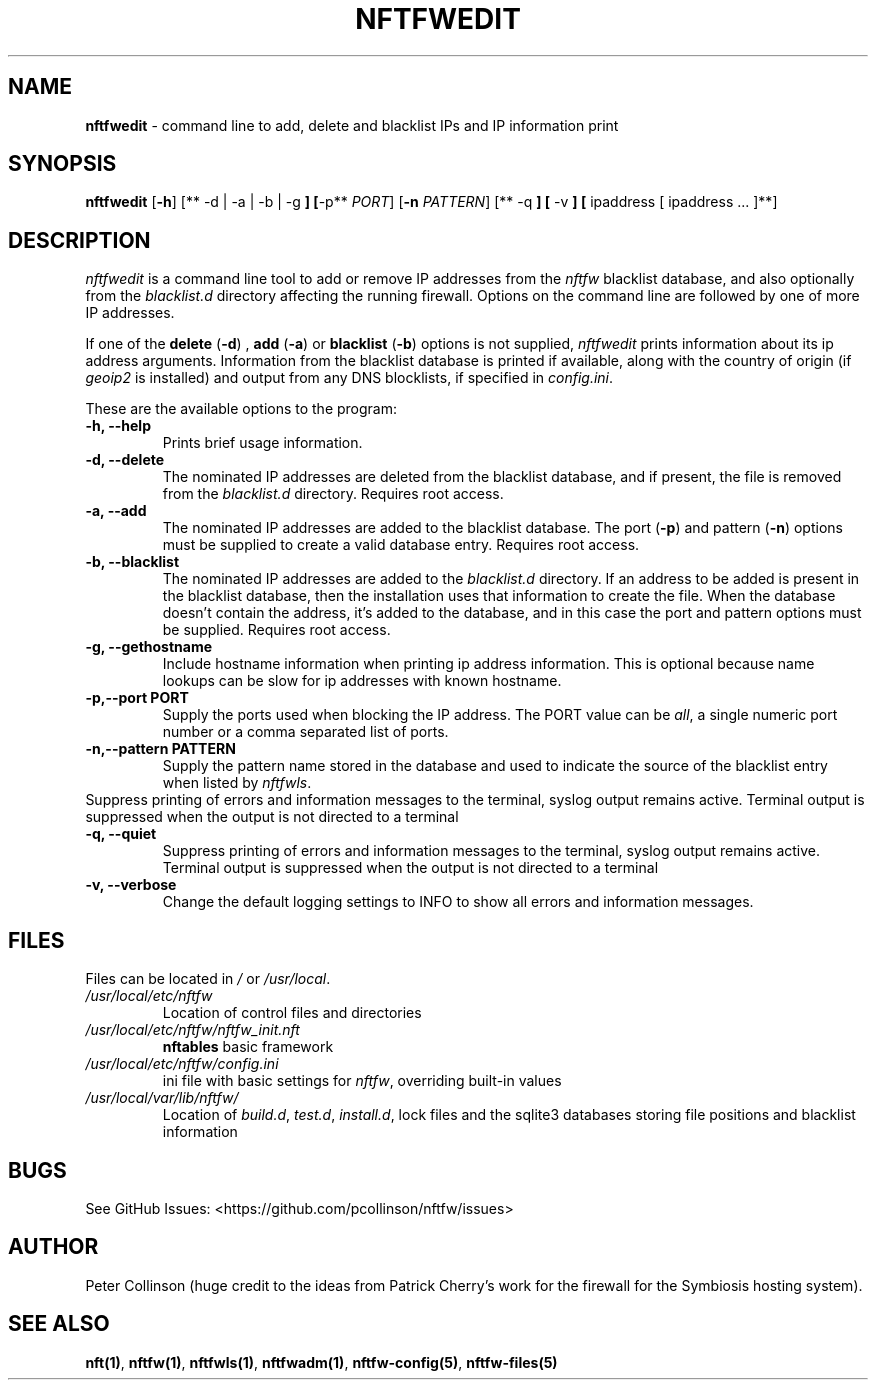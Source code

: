 .\" Automatically generated by Pandoc 2.2.1
.\"
.TH "NFTFWEDIT" "1" "" "" "Nftfw documentation"
.hy
.SH NAME
.PP
\f[B]nftfwedit\f[] \- command line to add, delete and blacklist IPs and
IP information print
.SH SYNOPSIS
.PP
\f[B]nftfwedit\f[] [\f[B]\-h\f[]] [** \-d | \-a | \-b | \-g \f[B]]
[\f[]\-p** \f[I]PORT\f[]] [\f[B]\-n\f[] \f[I]PATTERN\f[]] [** \-q \f[B]]
[\f[] \-v \f[B]] [\f[] ipaddress [ ipaddress \&... ]**]
.SH DESCRIPTION
.PP
\f[I]nftfwedit\f[] is a command line tool to add or remove IP addresses
from the \f[I]nftfw\f[] blacklist database, and also optionally from the
\f[I]blacklist.d\f[] directory affecting the running firewall.
Options on the command line are followed by one of more IP addresses.
.PP
If one of the \f[B]delete\f[] (\f[B]\-d\f[]) , \f[B]add\f[]
(\f[B]\-a\f[]) or \f[B]blacklist\f[] (\f[B]\-b\f[]) options is not
supplied, \f[I]nftfwedit\f[] prints information about its ip address
arguments.
Information from the blacklist database is printed if available, along
with the country of origin (if \f[I]geoip2\f[] is installed) and output
from any DNS blocklists, if specified in \f[I]config.ini\f[].
.PP
These are the available options to the program:
.TP
.B \f[B]\-h\f[], \f[B]\-\-help\f[]
Prints brief usage information.
.RS
.RE
.TP
.B \f[B]\-d\f[], \f[B]\-\-delete\f[]
The nominated IP addresses are deleted from the blacklist database, and
if present, the file is removed from the \f[I]blacklist.d\f[] directory.
Requires root access.
.RS
.RE
.TP
.B \f[B]\-a\f[], \f[B]\-\-add\f[]
The nominated IP addresses are added to the blacklist database.
The port (\f[B]\-p\f[]) and pattern (\f[B]\-n\f[]) options must be
supplied to create a valid database entry.
Requires root access.
.RS
.RE
.TP
.B \f[B]\-b\f[], \f[B]\-\-blacklist\f[]
The nominated IP addresses are added to the \f[I]blacklist.d\f[]
directory.
If an address to be added is present in the blacklist database, then the
installation uses that information to create the file.
When the database doesn't contain the address, it's added to the
database, and in this case the port and pattern options must be
supplied.
Requires root access.
.RS
.RE
.TP
.B \f[B]\-g\f[], \f[B]\-\-gethostname\f[]
Include hostname information when printing ip address information.
This is optional because name lookups can be slow for ip addresses with
known hostname.
.RS
.RE
.TP
.B \f[B]\-p\f[],\f[B]\-\-port\f[] PORT
Supply the ports used when blocking the IP address.
The PORT value can be \f[I]all\f[], a single numeric port number or a
comma separated list of ports.
.RS
.RE
.TP
.B \f[B]\-n\f[],\f[B]\-\-pattern\f[] PATTERN
Supply the pattern name stored in the database and used to indicate the
source of the blacklist entry when listed by \f[I]nftfwls\f[].
.RS
.RE
Suppress printing of errors and information messages to the terminal,
syslog output remains active.
Terminal output is suppressed when the output is not directed to a
terminal
.RS
.RE
.TP
.B \f[B]\-q\f[], \f[B]\-\-quiet\f[]
Suppress printing of errors and information messages to the terminal,
syslog output remains active.
Terminal output is suppressed when the output is not directed to a
terminal
.RS
.RE
.TP
.B \f[B]\-v\f[], \f[B]\-\-verbose\f[]
Change the default logging settings to INFO to show all errors and
information messages.
.RS
.RE
.SH FILES
.PP
Files can be located in \f[I]/\f[] or \f[I]/usr/local\f[].
.TP
.B \f[I]/usr/local/etc/nftfw\f[]
Location of control files and directories
.RS
.RE
.TP
.B \f[I]/usr/local/etc/nftfw/nftfw_init.nft\f[]
\f[B]nftables\f[] basic framework
.RS
.RE
.TP
.B \f[I]/usr/local/etc/nftfw/config.ini\f[]
ini file with basic settings for \f[I]nftfw\f[], overriding built\-in
values
.RS
.RE
.TP
.B \f[I]/usr/local/var/lib/nftfw/\f[]
Location of \f[I]build.d\f[], \f[I]test.d\f[], \f[I]install.d\f[], lock
files and the sqlite3 databases storing file positions and blacklist
information
.RS
.RE
.SH BUGS
.PP
See GitHub Issues: <https://github.com/pcollinson/nftfw/issues>
.SH AUTHOR
.PP
Peter Collinson (huge credit to the ideas from Patrick Cherry's work for
the firewall for the Symbiosis hosting system).
.SH SEE ALSO
.PP
\f[B]nft(1)\f[], \f[B]nftfw(1)\f[], \f[B]nftfwls(1)\f[],
\f[B]nftfwadm(1)\f[], \f[B]nftfw\-config(5)\f[],
\f[B]nftfw\-files(5)\f[]
